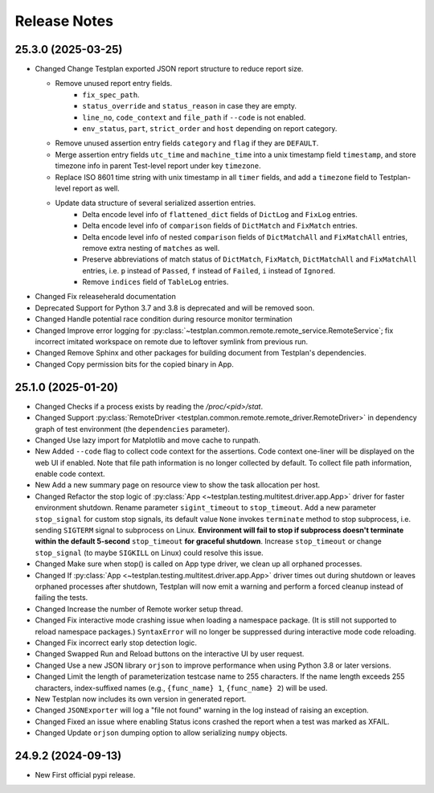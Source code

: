 Release Notes
~~~~~~~~~~~~~

.. role:: changed
.. role:: new
.. role:: deprecated
.. role:: removed

.. releaseherald_insert

.. _rev_25.3.0:


25.3.0 (2025-03-25)
-------------------

* :changed:`Changed` Change Testplan exported JSON report structure to reduce report size.

  * Remove unused report entry fields.
      * ``fix_spec_path``.
      * ``status_override`` and ``status_reason`` in case they are empty.
      * ``line_no``, ``code_context`` and ``file_path`` if ``--code`` is not enabled.
      * ``env_status``, ``part``, ``strict_order`` and ``host`` depending on report category.
  * Remove unused assertion entry fields ``category`` and ``flag`` if they are ``DEFAULT``.
  * Merge assertion entry fields ``utc_time`` and ``machine_time`` into a unix timestamp field ``timestamp``, and store timezone info in parent Test-level report under key ``timezone``.
  * Replace ISO 8601 time string with unix timestamp in all ``timer`` fields, and add a ``timezone`` field to Testplan-level report as well.
  * Update data structure of several serialized assertion entries.
      * Delta encode level info of ``flattened_dict`` fields of ``DictLog`` and ``FixLog`` entries.
      * Delta encode level info of ``comparison`` fields of ``DictMatch`` and ``FixMatch`` entries.
      * Delta encode level info of nested ``comparison`` fields of ``DictMatchAll`` and ``FixMatchAll`` entries, remove extra nesting of ``matches`` as well.
      * Preserve abbreviations of match status of ``DictMatch``, ``FixMatch``, ``DictMatchAll`` and ``FixMatchAll`` entries, i.e. ``p`` instead of ``Passed``, ``f`` instead of ``Failed``, ``i`` instead of ``Ignored``.
      * Remove ``indices`` field of ``TableLog`` entries.

* :changed:`Changed` Fix releaseherald documentation
* :deprecated:`Deprecated` Support for Python 3.7 and 3.8 is deprecated and will be removed soon.
* :changed:`Changed` Handle potential race condition during resource monitor termination
* :changed:`Changed` Improve error logging for :py:class:`~testplan.common.remote.remote_service.RemoteService`; fix incorrect imitated workspace on remote due to leftover symlink from previous run.
* :changed:`Changed` Remove Sphinx and other packages for building document from Testplan's dependencies.
* :changed:`Changed` Copy permission bits for the copied binary in App.

.. _rev_25.1.0:


25.1.0 (2025-01-20)
-------------------

* :changed:`Changed` Checks if a process exists by reading the `/proc/<pid>/stat`.
* :changed:`Changed` Support :py:class:`RemoteDriver <testplan.common.remote.remote_driver.RemoteDriver>` in dependency graph of test environment (the ``dependencies`` parameter).
* :changed:`Changed` Use lazy import for Matplotlib and move cache to runpath.
* :new:`New` Added ``--code`` flag to collect code context for the assertions. Code context one-liner will be displayed on the web UI if enabled.
  Note that file path information is no longer collected by default. To collect file path information, enable code context.
* :new:`New` Add a new summary page on resource view to show the task allocation per host.
* :changed:`Changed` Refactor the stop logic of :py:class:`App <~testplan.testing.multitest.driver.app.App>` driver for faster environment shutdown. Rename parameter ``sigint_timeout`` to ``stop_timeout``. Add a new parameter ``stop_signal`` for custom stop signals, its default value ``None`` invokes ``terminate`` method to stop subprocess, i.e. sending ``SIGTERM`` signal to subprocess on Linux.
  **Environment will fail to stop if subprocess doesn't terminate within the default 5-second** ``stop_timeout`` **for graceful shutdown**. Increase ``stop_timeout`` or change ``stop_signal`` (to maybe ``SIGKILL`` on Linux) could resolve this issue.
* :changed:`Changed` Make sure when stop() is called on App type driver, we clean up all orphaned processes.

* :changed:`Changed` If :py:class:`App <~testplan.testing.multitest.driver.app.App>` driver times out during shutdown or leaves orphaned processes after shutdown, Testplan will now emit a warning and perform a forced cleanup instead of failing the tests.
* :changed:`Changed` Increase the number of Remote worker setup thread.
* :changed:`Changed` Fix interactive mode crashing issue when loading a namespace package. (It is still not supported to reload namespace packages.) ``SyntaxError`` will no longer be suppressed during interactive mode code reloading.
* :changed:`Changed` Fix incorrect early stop detection logic.
* :changed:`Changed` Swapped Run and Reload buttons on the interactive UI by user request.
* :changed:`Changed` Use a new JSON library ``orjson`` to improve performance when using Python 3.8 or later versions.
* :changed:`Changed` Limit the length of parameterization testcase name to 255 characters. If the name length exceeds 255 characters, index-suffixed names (e.g., ``{func_name} 1``, ``{func_name} 2``) will be used.
* :new:`New` Testplan now includes its own version in generated report.
* :changed:`Changed` ``JSONExporter`` will log a "file not found" warning in the log instead of raising an exception.
* :changed:`Changed` Fixed an issue where enabling Status icons crashed the report when a test was marked as XFAIL.
* :changed:`Changed` Update ``orjson`` dumping option to allow serializing ``numpy`` objects.

.. _rev_24.9.2:


24.9.2 (2024-09-13)
-------------------

* :new:`New` First official pypi release.
